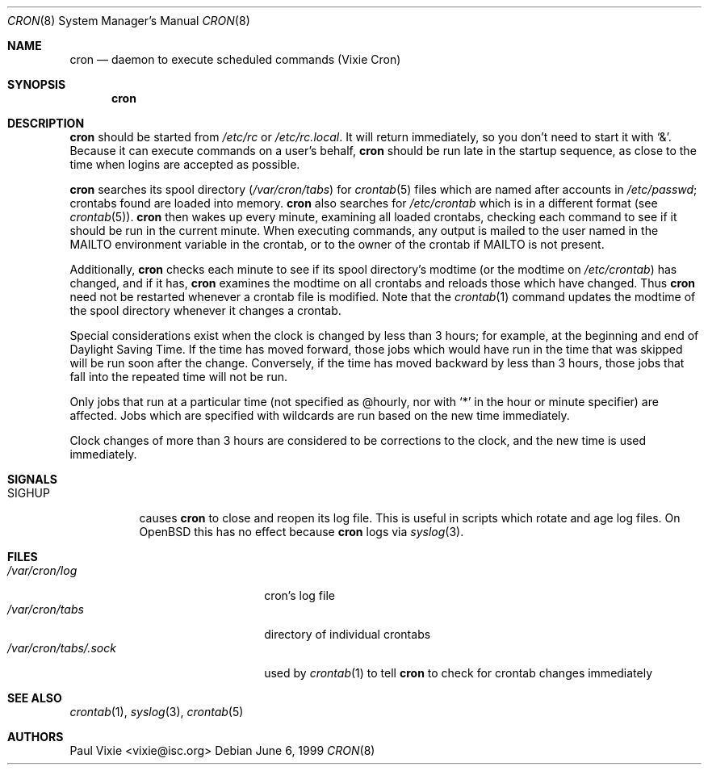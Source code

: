 .\"/* Copyright 1988,1990,1993,1996 by Paul Vixie
.\" * All rights reserved
.\" */
.\"
.\" Copyright (c) 1997,2000 by Internet Software Consortium, Inc.
.\"
.\" Permission to use, copy, modify, and distribute this software for any
.\" purpose with or without fee is hereby granted, provided that the above
.\" copyright notice and this permission notice appear in all copies.
.\"
.\" THE SOFTWARE IS PROVIDED "AS IS" AND INTERNET SOFTWARE CONSORTIUM DISCLAIMS
.\" ALL WARRANTIES WITH REGARD TO THIS SOFTWARE INCLUDING ALL IMPLIED WARRANTIES
.\" OF MERCHANTABILITY AND FITNESS. IN NO EVENT SHALL INTERNET SOFTWARE
.\" CONSORTIUM BE LIABLE FOR ANY SPECIAL, DIRECT, INDIRECT, OR CONSEQUENTIAL
.\" DAMAGES OR ANY DAMAGES WHATSOEVER RESULTING FROM LOSS OF USE, DATA OR
.\" PROFITS, WHETHER IN AN ACTION OF CONTRACT, NEGLIGENCE OR OTHER TORTIOUS
.\" ACTION, ARISING OUT OF OR IN CONNECTION WITH THE USE OR PERFORMANCE OF THIS
.\" SOFTWARE.
.\"
.\" $OpenBSD: src/usr.sbin/cron/cron.8,v 1.15 2002/07/08 18:11:02 millert Exp $
.\"
.Dd June 6, 1999
.Dt CRON 8
.Os
.Sh NAME
.Nm cron
.Nd daemon to execute scheduled commands (Vixie Cron)
.Sh SYNOPSIS
.Nm cron
.Sh DESCRIPTION
.Nm
should be started from
.Pa /etc/rc
or
.Pa /etc/rc.local .
It will return immediately, so you don't need to start it with
.Ql \&& .
Because it can execute commands on a user's behalf,
.Nm
should be run late in the startup sequence,
as close to the time when logins are accepted as possible.
.Pp
.Nm
searches its spool directory
.Pf ( Pa /var/cron/tabs Ns )
for
.Xr crontab 5
files which are named after accounts in
.Pa /etc/passwd ;
crontabs found are loaded into memory.
.Nm
also searches for
.Pa /etc/crontab
which is in a different format (see
.Xr crontab 5 ) .
.Nm
then wakes up every minute, examining all loaded crontabs, checking each
command to see if it should be run in the current minute.
When executing commands, any output is mailed to the user named in the
.Ev MAILTO
environment variable in the crontab, or to the owner of the crontab if
.Ev MAILTO
is not present.
.Pp
Additionally,
.Nm
checks each minute to see if its spool directory's modtime (or the modtime on
.Pa /etc/crontab )
has changed, and if it has,
.Nm
examines the modtime on all crontabs and reloads those which have
changed.
Thus
.Nm
need not be restarted whenever a crontab file is modified.
Note that the
.Xr crontab 1
command updates the modtime of the spool directory whenever it changes a
crontab.
.Pp
Special considerations exist when the clock is changed by less than 3
hours; for example, at the beginning and end of Daylight Saving
Time.
If the time has moved forward, those jobs which would have
run in the time that was skipped will be run soon after the change.
Conversely, if the time has moved backward by less than 3 hours,
those jobs that fall into the repeated time will not be run.
.Pp
Only jobs that run at a particular time (not specified as @hourly, nor with
.Ql *
in the hour or minute specifier)
are
affected.
Jobs which are specified with wildcards are run based on the
new time immediately.
.Pp
Clock changes of more than 3 hours are considered to be corrections to
the clock, and the new time is used immediately.
.Sh SIGNALS
.Bl -tag -width Ds
.It Dv SIGHUP
causes
.Nm
to close and reopen its log file.
This is useful in scripts which rotate and age log files.
On
.Ox
this has no effect because
.Nm cron
logs via
.Xr syslog 3 .
.El
.Sh FILES
.Bl -tag -width "/var/cron/tabs/.sock" -compact
.It Pa /var/cron/log
cron's log file
.It Pa /var/cron/tabs
directory of individual crontabs
.It Pa /var/cron/tabs/.sock
used by
.Xr crontab 1
to tell
.Nm
to check for crontab changes immediately
.El
.Sh SEE ALSO
.Xr crontab 1 ,
.Xr syslog 3 ,
.Xr crontab 5
.Sh AUTHORS
Paul Vixie <vixie@isc.org>

